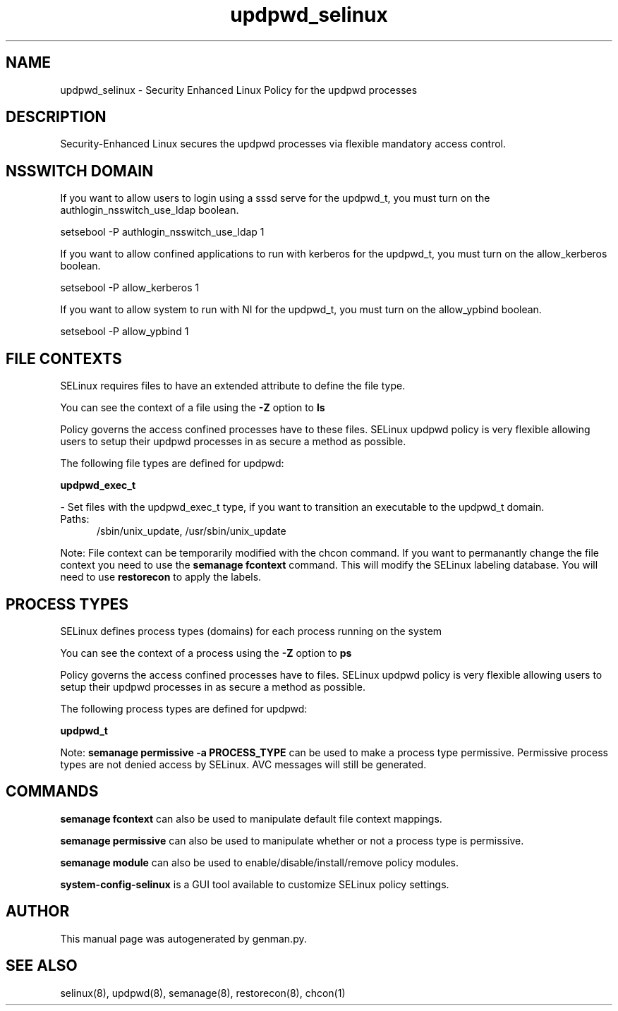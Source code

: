 .TH  "updpwd_selinux"  "8"  "updpwd" "dwalsh@redhat.com" "updpwd SELinux Policy documentation"
.SH "NAME"
updpwd_selinux \- Security Enhanced Linux Policy for the updpwd processes
.SH "DESCRIPTION"

Security-Enhanced Linux secures the updpwd processes via flexible mandatory access
control.  

.SH NSSWITCH DOMAIN

.PP
If you want to allow users to login using a sssd serve for the updpwd_t, you must turn on the authlogin_nsswitch_use_ldap boolean.

.EX
setsebool -P authlogin_nsswitch_use_ldap 1
.EE

.PP
If you want to allow confined applications to run with kerberos for the updpwd_t, you must turn on the allow_kerberos boolean.

.EX
setsebool -P allow_kerberos 1
.EE

.PP
If you want to allow system to run with NI for the updpwd_t, you must turn on the allow_ypbind boolean.

.EX
setsebool -P allow_ypbind 1
.EE

.SH FILE CONTEXTS
SELinux requires files to have an extended attribute to define the file type. 
.PP
You can see the context of a file using the \fB\-Z\fP option to \fBls\bP
.PP
Policy governs the access confined processes have to these files. 
SELinux updpwd policy is very flexible allowing users to setup their updpwd processes in as secure a method as possible.
.PP 
The following file types are defined for updpwd:


.EX
.PP
.B updpwd_exec_t 
.EE

- Set files with the updpwd_exec_t type, if you want to transition an executable to the updpwd_t domain.

.br
.TP 5
Paths: 
/sbin/unix_update, /usr/sbin/unix_update

.PP
Note: File context can be temporarily modified with the chcon command.  If you want to permanantly change the file context you need to use the 
.B semanage fcontext 
command.  This will modify the SELinux labeling database.  You will need to use
.B restorecon
to apply the labels.

.SH PROCESS TYPES
SELinux defines process types (domains) for each process running on the system
.PP
You can see the context of a process using the \fB\-Z\fP option to \fBps\bP
.PP
Policy governs the access confined processes have to files. 
SELinux updpwd policy is very flexible allowing users to setup their updpwd processes in as secure a method as possible.
.PP 
The following process types are defined for updpwd:

.EX
.B updpwd_t 
.EE
.PP
Note: 
.B semanage permissive -a PROCESS_TYPE 
can be used to make a process type permissive. Permissive process types are not denied access by SELinux. AVC messages will still be generated.

.SH "COMMANDS"
.B semanage fcontext
can also be used to manipulate default file context mappings.
.PP
.B semanage permissive
can also be used to manipulate whether or not a process type is permissive.
.PP
.B semanage module
can also be used to enable/disable/install/remove policy modules.

.PP
.B system-config-selinux 
is a GUI tool available to customize SELinux policy settings.

.SH AUTHOR	
This manual page was autogenerated by genman.py.

.SH "SEE ALSO"
selinux(8), updpwd(8), semanage(8), restorecon(8), chcon(1)
